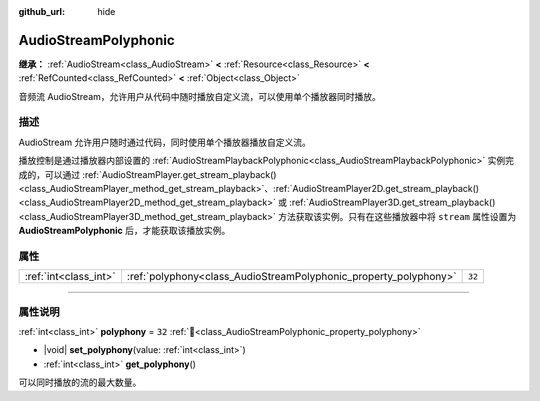 :github_url: hide

.. DO NOT EDIT THIS FILE!!!
.. Generated automatically from Godot engine sources.
.. Generator: https://github.com/godotengine/godot/tree/4.4/doc/tools/make_rst.py.
.. XML source: https://github.com/godotengine/godot/tree/4.4/doc/classes/AudioStreamPolyphonic.xml.

.. _class_AudioStreamPolyphonic:

AudioStreamPolyphonic
=====================

**继承：** :ref:`AudioStream<class_AudioStream>` **<** :ref:`Resource<class_Resource>` **<** :ref:`RefCounted<class_RefCounted>` **<** :ref:`Object<class_Object>`

音频流 AudioStream，允许用户从代码中随时播放自定义流，可以使用单个播放器同时播放。

.. rst-class:: classref-introduction-group

描述
----

AudioStream 允许用户随时通过代码，同时使用单个播放器播放自定义流。

播放控制是通过播放器内部设置的 :ref:`AudioStreamPlaybackPolyphonic<class_AudioStreamPlaybackPolyphonic>` 实例完成的，可以通过 :ref:`AudioStreamPlayer.get_stream_playback()<class_AudioStreamPlayer_method_get_stream_playback>`\ 、\ :ref:`AudioStreamPlayer2D.get_stream_playback()<class_AudioStreamPlayer2D_method_get_stream_playback>` 或 :ref:`AudioStreamPlayer3D.get_stream_playback()<class_AudioStreamPlayer3D_method_get_stream_playback>` 方法获取该实例。只有在这些播放器中将 ``stream`` 属性设置为 **AudioStreamPolyphonic** 后，才能获取该播放实例。

.. rst-class:: classref-reftable-group

属性
----

.. table::
   :widths: auto

   +-----------------------+------------------------------------------------------------------+--------+
   | :ref:`int<class_int>` | :ref:`polyphony<class_AudioStreamPolyphonic_property_polyphony>` | ``32`` |
   +-----------------------+------------------------------------------------------------------+--------+

.. rst-class:: classref-section-separator

----

.. rst-class:: classref-descriptions-group

属性说明
--------

.. _class_AudioStreamPolyphonic_property_polyphony:

.. rst-class:: classref-property

:ref:`int<class_int>` **polyphony** = ``32`` :ref:`🔗<class_AudioStreamPolyphonic_property_polyphony>`

.. rst-class:: classref-property-setget

- |void| **set_polyphony**\ (\ value\: :ref:`int<class_int>`\ )
- :ref:`int<class_int>` **get_polyphony**\ (\ )

可以同时播放的流的最大数量。

.. |virtual| replace:: :abbr:`virtual (本方法通常需要用户覆盖才能生效。)`
.. |const| replace:: :abbr:`const (本方法无副作用，不会修改该实例的任何成员变量。)`
.. |vararg| replace:: :abbr:`vararg (本方法除了能接受在此处描述的参数外，还能够继续接受任意数量的参数。)`
.. |constructor| replace:: :abbr:`constructor (本方法用于构造某个类型。)`
.. |static| replace:: :abbr:`static (调用本方法无需实例，可直接使用类名进行调用。)`
.. |operator| replace:: :abbr:`operator (本方法描述的是使用本类型作为左操作数的有效运算符。)`
.. |bitfield| replace:: :abbr:`BitField (这个值是由下列位标志构成位掩码的整数。)`
.. |void| replace:: :abbr:`void (无返回值。)`
